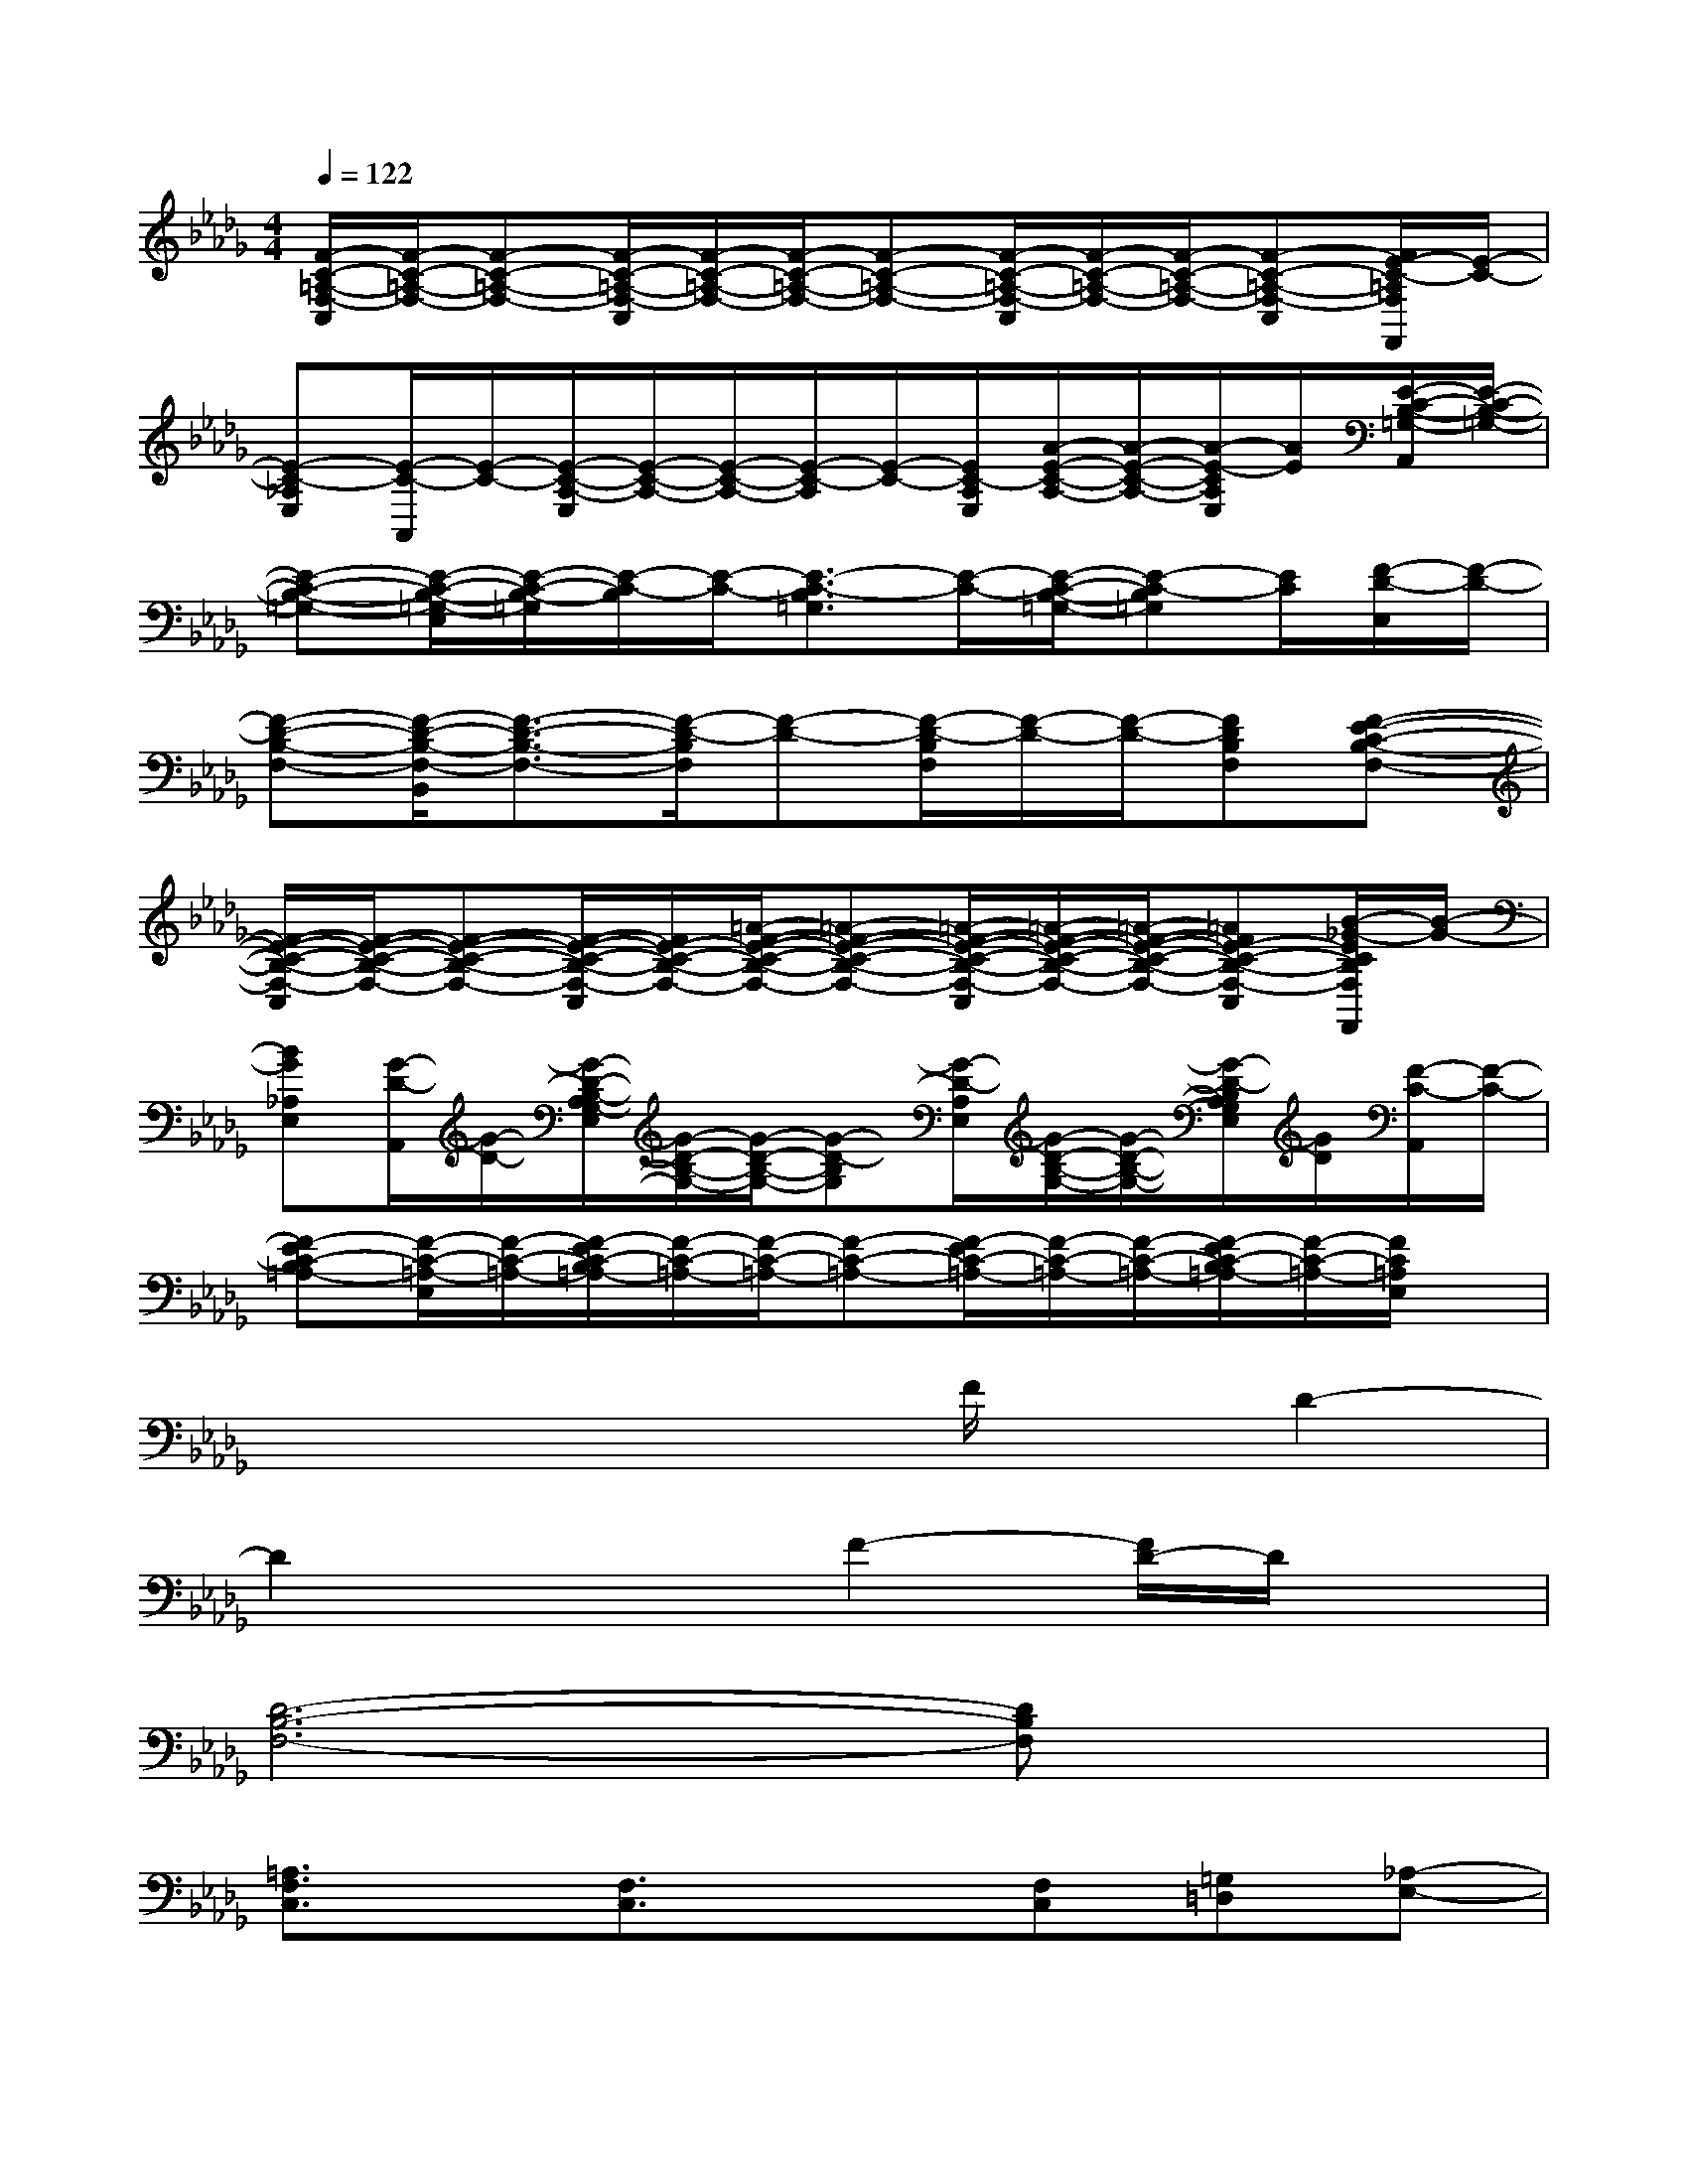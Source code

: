 X:1
T:
M:4/4
L:1/8
Q:1/4=122
K:Db%5flats
V:1
[F/2-C/2-=A,/2-F,/2-C,/2][F/2-C/2-=A,/2-F,/2-][F-C-=A,-F,-][F/2-C/2-=A,/2-F,/2-C,/2][F/2-C/2-=A,/2-F,/2-][F/2-C/2-=A,/2-F,/2-][F-C-=A,-F,-][F/2-C/2-=A,/2-F,/2-C,/2][F/2-C/2-=A,/2-F,/2-][F/2-C/2-=A,/2-F,/2-][F-C-=A,-F,-C,][F/2E/2-C/2-=A,/2F,/2F,,/2][E/2-C/2-]|
[E-C-_A,E,][E/2-C/2-A,,/2][E/2-C/2-][E/2-C/2-A,/2-E,/2][E/2-C/2-A,/2-][E/2-C/2-A,/2-][E/2-C/2-A,/2][E/2-C/2-][E/2C/2-A,/2E,/2][A/2-E/2-C/2-A,/2-][A/2-E/2-C/2-A,/2-][A/2-E/2-C/2A,/2E,/2][A/2E/2][E/2-C/2-B,/2-=G,/2-A,,/2][E/2-C/2-B,/2-=G,/2-]|
[E-C-B,-=G,-][E/2-C/2-B,/2-=G,/2-E,/2][E/2-C/2-B,/2-=G,/2][E/2-C/2-B,/2][E/2-C/2-][E3/2-C3/2-B,3/2=G,3/2][E/2-C/2-][E/2-C/2-B,/2-=G,/2-][E-C-B,=G,][E/2C/2][F/2-D/2-E,/2][F/2-D/2-]|
[F-D-B,-F,-][F/2-D/2-B,/2-F,/2-B,,/2][F3/2-D3/2-B,3/2-F,3/2-][F/2-D/2-B,/2F,/2][F-D-][F/2-D/2-B,/2F,/2][F/2-D/2-][F/2-D/2-][FDB,F,][F-E-C-B,-F,-]|
[F/2-E/2-C/2-B,/2-F,/2-C,/2][F/2-E/2-C/2-B,/2-F,/2-][F-E-C-B,-F,-][F/2-E/2-C/2-B,/2-F,/2-C,/2][F/2E/2-C/2-B,/2-F,/2-][=A/2-F/2-E/2-C/2-B,/2-F,/2-][=A-F-E-C-B,-F,-][=A/2-F/2-E/2-C/2-B,/2-F,/2-C,/2][=A/2-F/2-E/2-C/2-B,/2-F,/2-][=A/2-F/2-E/2-C/2-B,/2-F,/2-][=AFE-C-B,-F,-C,][B/2-_G/2-E/2C/2B,/2F,/2F,,/2][B/2-G/2-]|
[BG_A,E,][G/2-D/2-A,,/2][G/2-D/2-][G/2-D/2-B,/2-A,/2G,/2-E,/2][G/2-D/2-B,/2-G,/2-][G/2-D/2-B,/2-G,/2-][G-D-B,G,][G/2-D/2-A,/2E,/2][G/2-D/2-B,/2-G,/2-][G/2-D/2-B,/2-G,/2-][G/2-D/2-B,/2A,/2G,/2E,/2][G/2D/2][F/2-C/2-A,,/2][F/2-C/2-]|
[F-EC-B,=A,-][F/2-C/2-=A,/2-E,/2][F/2-C/2-=A,/2-][F/2-E/2C/2-B,/2=A,/2-][F/2-C/2-=A,/2-][F/2-C/2-=A,/2-][F-C-=A,-][F/2-E/2C/2-=A,/2-][F/2-C/2-=A,/2-][F/2-C/2-=A,/2-][F/2-E/2C/2-B,/2=A,/2-][F/2-C/2-=A,/2-][F/2C/2=A,/2E,/2]x/2|
x4xF/2x/2D2-|
D2x2F2-[F/2D/2-]D/2x|
[D6-B,6-F,6-][DB,F,]x|
[=A,3/2F,3/2C,3/2]x/2[F,3/2C,3/2]x3/2[F,C,][=G,=D,][_A,-E,-]|
[A,/2E,/2]x3/2[A,2E,2]x[A,E,][=G,E,][E,-B,,-]|
[E,B,,]x[E,3/2B,,3/2]x3/2[A,2E,2C,2]x|
[B,2F,2_D,2]x3[B,/2F,/2]x/2[B,/2F,/2]x/2[=A,-F,-C,-]|
[=A,-F,-C,][=A,/2F,/2]x/2[=A,-F,-C,][=A,/2F,/2]x3/2[B,/2F,/2]x/2[=A,/2F,/2]x/2[_A,-E,-]|
[A,3/2E,3/2]x/2[A,3/2E,3/2]x3/2[A,/2E,/2]x/2[A,/2E,/2]x/2[=G,-E,-]